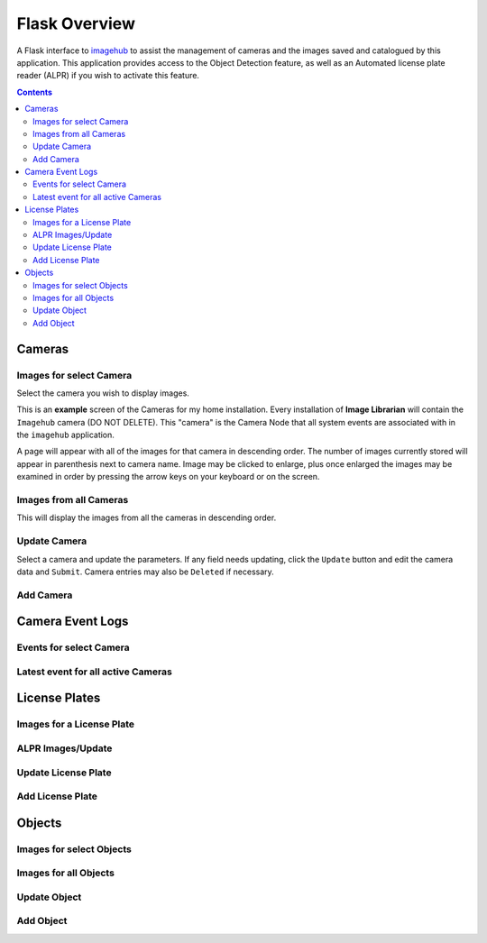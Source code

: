 ==============
Flask Overview
==============
A Flask interface to `imagehub <https://github.com/jeffbass/imagehub>`_ to assist the management of cameras and the
images saved and catalogued by this application. This application provides access to the Object Detection feature,
as well as an Automated license plate reader (ALPR) if you wish to activate this feature.

.. image:: images/flask_home_page.jpg

.. contents::

Cameras
=======
Images for select Camera
------------------------
Select the camera you wish to display images.

.. image:: images/flask_select_camera.jpg

This is an **example** screen of the Cameras for my home installation.  Every installation of **Image Librarian** will contain
the ``Imagehub`` camera (DO NOT DELETE).  This "camera" is the Camera Node that all system events are associated with
in the ``imagehub`` application.

A page will appear with all of the images for that camera in descending order.  The number of images currently stored
will appear in parenthesis next to camera name.  Image may be clicked to enlarge, plus once enlarged the images may be
examined in order by pressing the arrow keys on your keyboard or on the screen.

.. image:: images/flask_images_from_select_camera.jpg

Images from all Cameras
-----------------------
This will display the images from all the cameras in descending order.

.. image:: images/Flask_View.jpg

Update Camera
-------------
Select a camera and update the parameters.  If any field needs updating, click the ``Update`` button and edit the camera
data and ``Submit``.  Camera entries may also be ``Deleted`` if necessary.

.. image:: images/flask_update_camera.jpg

Add Camera
----------

.. image:: images/flask_new_camera.jpg

Camera Event Logs
=================
Events for select Camera
------------------------

.. image:: images/flask_events_for_select_camera.jpg

Latest event for all active Cameras
-----------------------------------

.. image:: images/flask_latest_events_for_each_camera.jpg

License Plates
==============
Images for a License Plate
--------------------------
.. image:: images/flask_images_for_a_license_plate.jpg

.. image:: images/flask_images_for_a_license_plate_UNKNOWN.jpg

ALPR Images/Update
------------------
.. image:: images/flask_alpr_events.jpg

Update License Plate
--------------------
.. image:: images/flask_update_delete_license_plate.jpg
.. image:: images/flask_update_license_plate.jpg

Add License Plate
-----------------
.. image:: images/flask_add_license_plate.jpg

Objects
=======
Images for select Objects
-------------------------
.. image:: images/flask_select_object.jpg
.. image:: images/flask_images_for_select_objects.jpg
Images for all Objects
----------------------
.. image:: images/flask_all_image_objects.jpg
Update Object
-------------
.. image:: images/flask_update_delete_object.jpg
.. image:: images/flask_update_object.jpg
Add Object
----------
.. image:: images/flask_add_object.jpg
